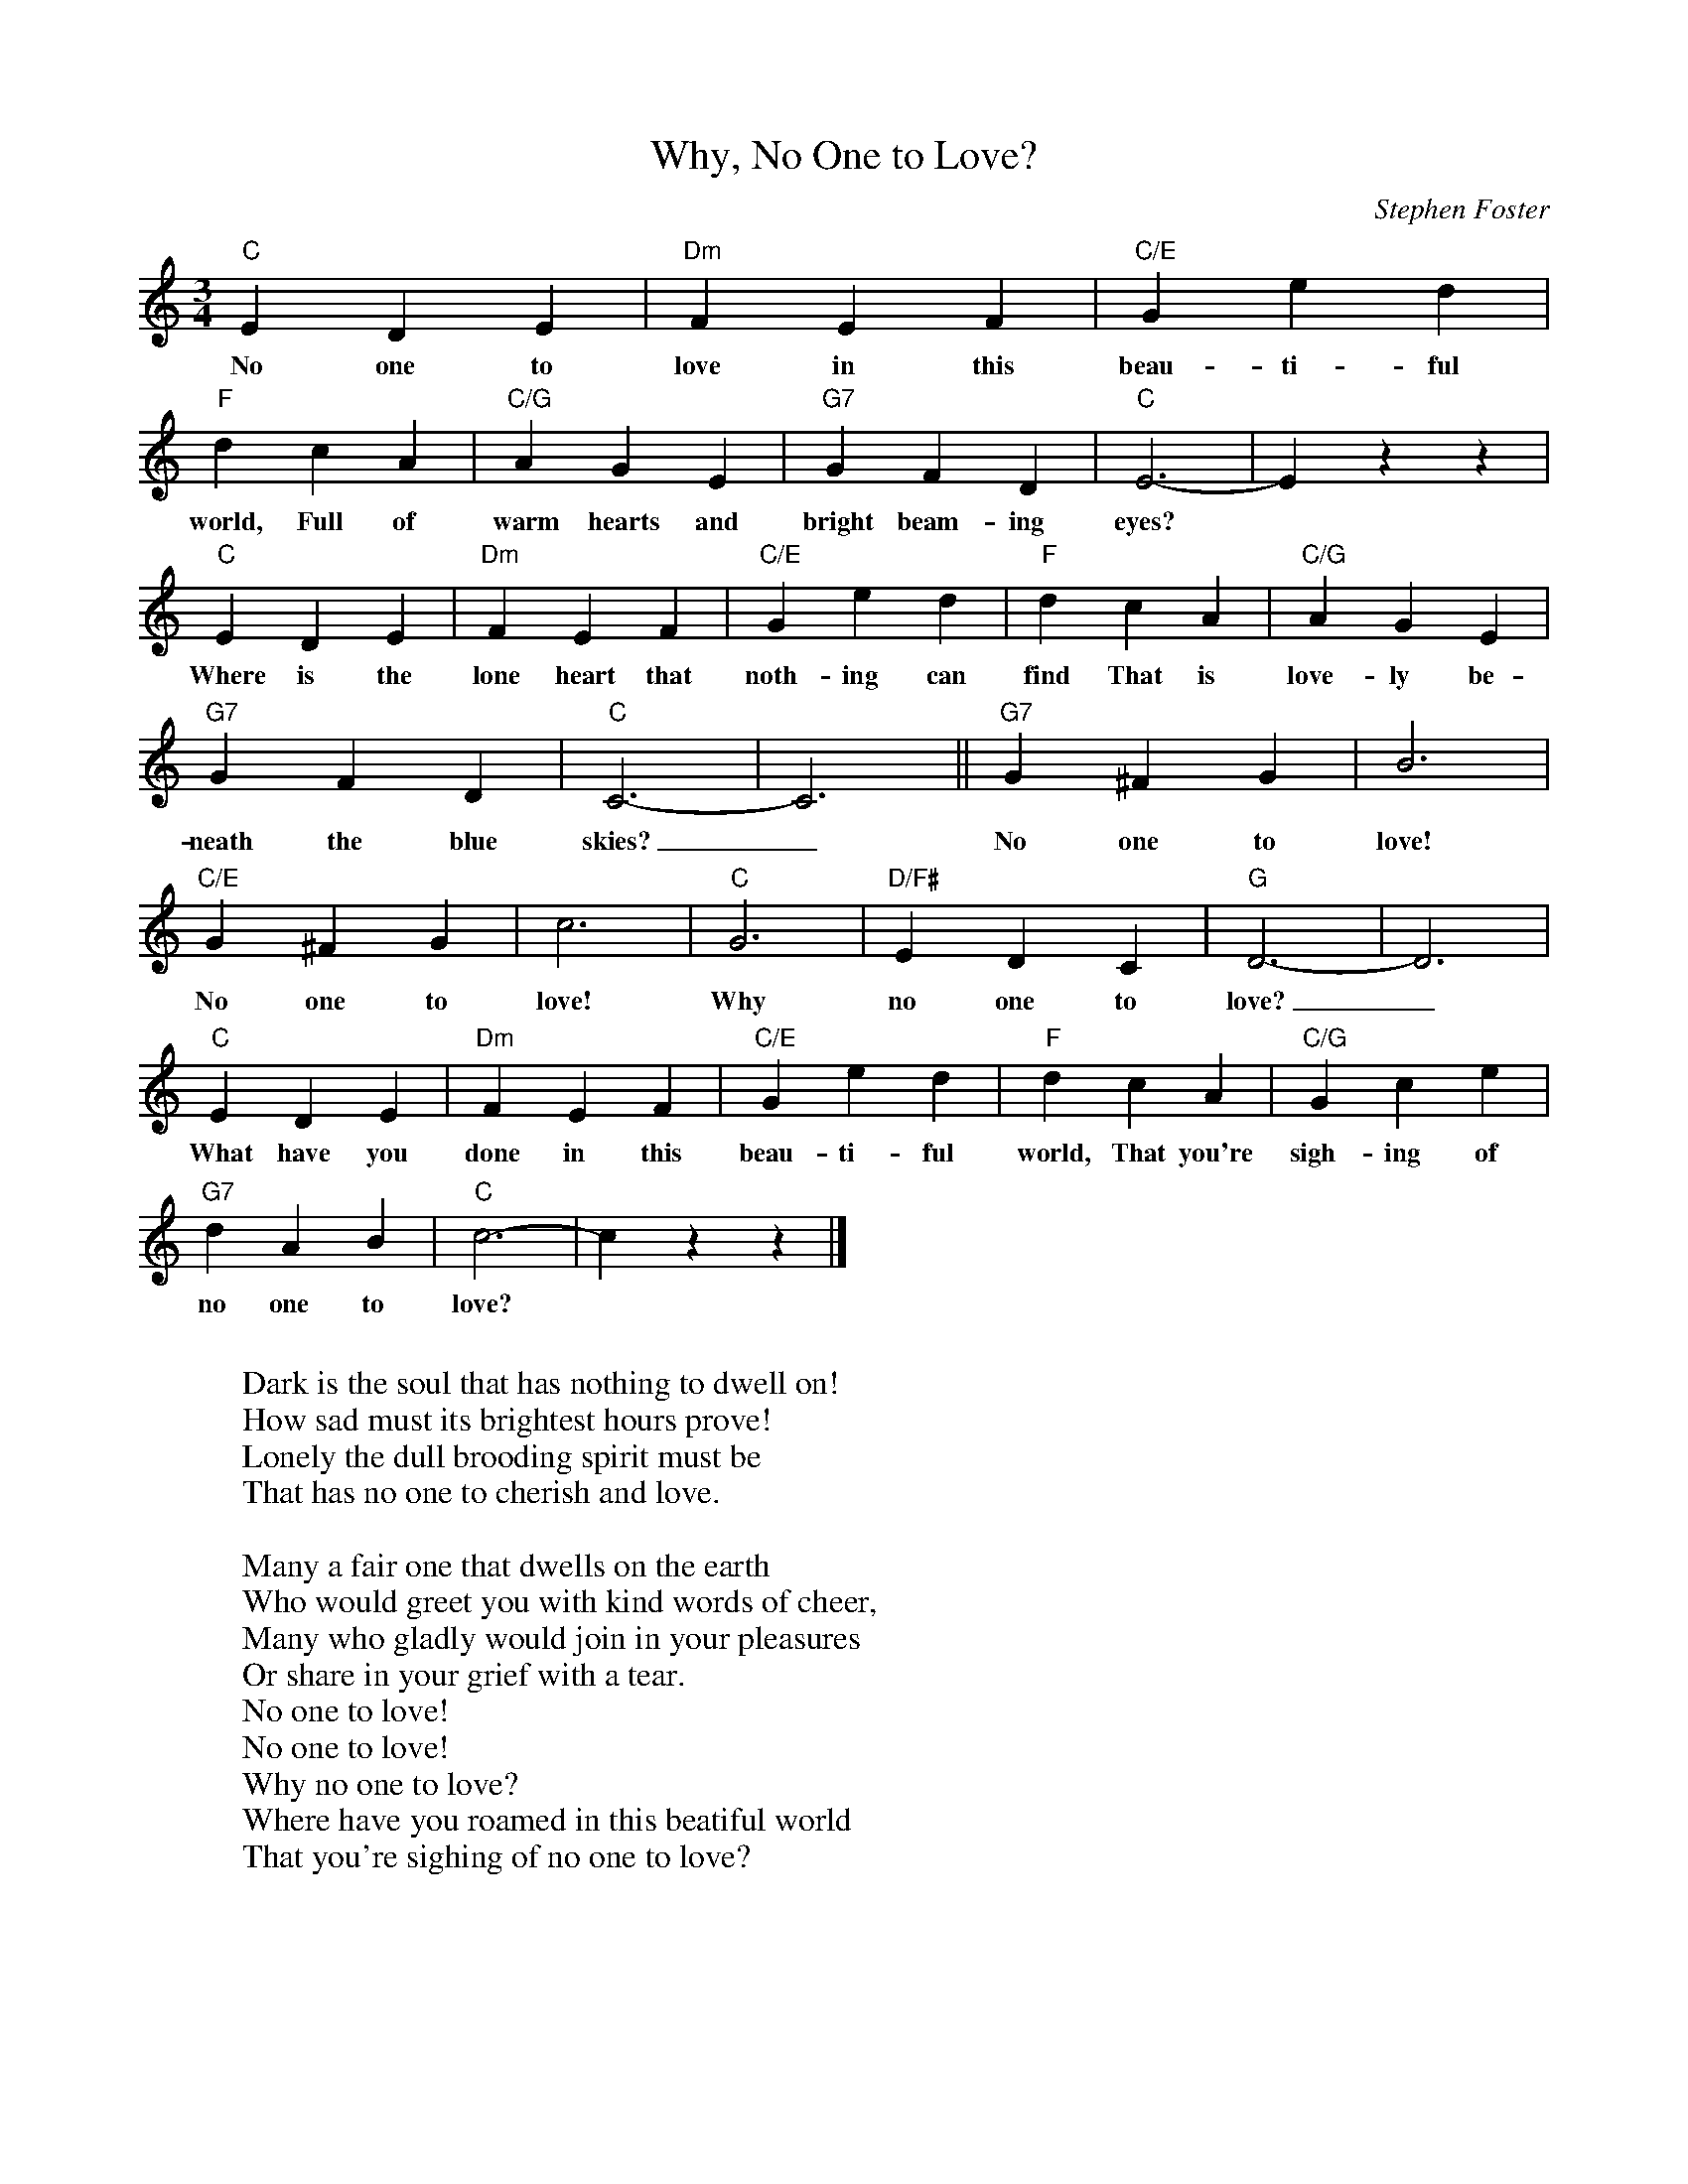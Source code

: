 X:1
T:Why, No One to Love?
M:3/4
L:1/4
C:Stephen Foster
Z: 
K:C
"C" E D E | "Dm" F E F | "C/E" G e d | 
w: No one to | love in this | beau-ti-ful |
"F" d c A | "C/G" A G E | "G7" G F D | "C" E3- | E z z |
w: world, Full of | warm hearts and | bright beam-ing | eyes?
"C" E D E | "Dm" F E F | "C/E" G e d | "F" d c A | "C/G" A G E |
w: Where is the | lone heart that | noth-ing can | find That is | love-ly be- |
"G7" G F D | "C" C3- | C3 || "G7" G ^F G | B3 |
w: neath the blue | skies?_  No one to love! |
"C/E" G ^F G | c3 | "C" G3| "D/F#" E D C | "G" D3- | D3 |
w: No one to love!  Why | no one to | love?_
"C" E D E | "Dm" F E F | "C/E" G e d | "F" d c A| "C/G" G c e |
w: What have you | done in this | beau-ti-ful | world, That you're | sigh-ing of |
"G7" d A B | "C" c3- | c z z |]
w: no one to love?
W:
W: Dark is the soul that has nothing to dwell on!
W: How sad must its brightest hours prove!
W: Lonely the dull brooding spirit must be
W: That has no one to cherish and love.
W:
W: Many a fair one that dwells on the earth
W: Who would greet you with kind words of cheer,
W: Many who gladly would join in your pleasures
W: Or share in your grief with a tear.
W:     No one to love!
W:     No one to love!
W:     Why no one to love?
W: Where have you roamed in this beatiful world
W: That you're sighing of no one to love?